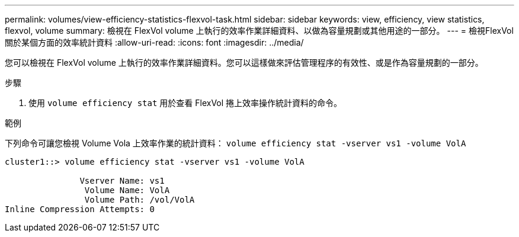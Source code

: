 ---
permalink: volumes/view-efficiency-statistics-flexvol-task.html 
sidebar: sidebar 
keywords: view, efficiency, view statistics, flexvol, volume 
summary: 檢視在 FlexVol volume 上執行的效率作業詳細資料、以做為容量規劃或其他用途的一部分。 
---
= 檢視FlexVol 關於某個方面的效率統計資料
:allow-uri-read: 
:icons: font
:imagesdir: ../media/


[role="lead"]
您可以檢視在 FlexVol volume 上執行的效率作業詳細資料。您可以這樣做來評估管理程序的有效性、或是作為容量規劃的一部分。

.步驟
. 使用 `volume efficiency stat` 用於查看 FlexVol 捲上效率操作統計資料的命令。


.範例
下列命令可讓您檢視 Volume Vola 上效率作業的統計資料：
`volume efficiency stat -vserver vs1 -volume VolA`

[listing]
----
cluster1::> volume efficiency stat -vserver vs1 -volume VolA

               Vserver Name: vs1
                Volume Name: VolA
                Volume Path: /vol/VolA
Inline Compression Attempts: 0
----